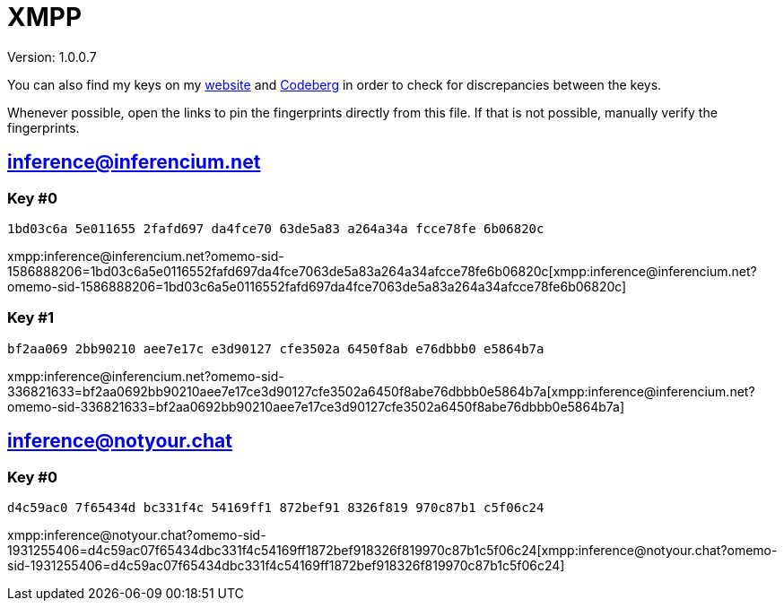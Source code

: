 = XMPP

Version: 1.0.0.7


You can also find my keys on my https://inferencium.net/key[website] and https://codeberg.org/inference/key[Codeberg] in
order to check for discrepancies between the keys.


Whenever possible, open the links to pin the fingerprints directly from this file. If that is not possible, manually
verify the fingerprints.


== inference@inferencium.net

=== Key #0

`1bd03c6a 5e011655 2fafd697 da4fce70 63de5a83 a264a34a fcce78fe 6b06820c`

xmpp:inference@inferencium.net?omemo-sid-1586888206=1bd03c6a5e0116552fafd697da4fce7063de5a83a264a34afcce78fe6b06820c[xmpp:inference@inferencium.net?omemo-sid-1586888206=1bd03c6a5e0116552fafd697da4fce7063de5a83a264a34afcce78fe6b06820c]

=== Key #1

`bf2aa069 2bb90210 aee7e17c e3d90127 cfe3502a 6450f8ab e76dbbb0 e5864b7a`

xmpp:inference@inferencium.net?omemo-sid-336821633=bf2aa0692bb90210aee7e17ce3d90127cfe3502a6450f8abe76dbbb0e5864b7a[xmpp:inference@inferencium.net?omemo-sid-336821633=bf2aa0692bb90210aee7e17ce3d90127cfe3502a6450f8abe76dbbb0e5864b7a]


== inference@notyour.chat

=== Key #0

`d4c59ac0 7f65434d bc331f4c 54169ff1 872bef91 8326f819 970c87b1 c5f06c24`

xmpp:inference@notyour.chat?omemo-sid-1931255406=d4c59ac07f65434dbc331f4c54169ff1872bef918326f819970c87b1c5f06c24[xmpp:inference@notyour.chat?omemo-sid-1931255406=d4c59ac07f65434dbc331f4c54169ff1872bef918326f819970c87b1c5f06c24]
